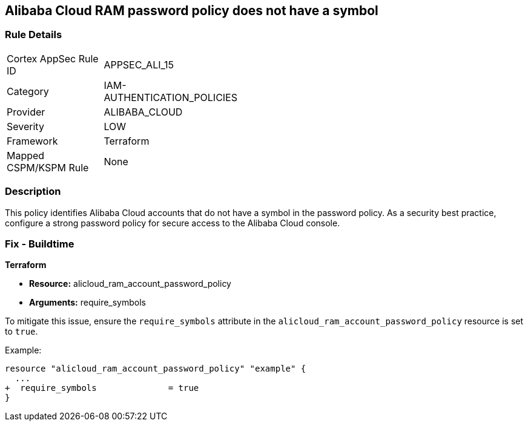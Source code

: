 == Alibaba Cloud RAM password policy does not have a symbol


=== Rule Details

[width=45%]
|===
|Cortex AppSec Rule ID |APPSEC_ALI_15
|Category |IAM-AUTHENTICATION_POLICIES
|Provider |ALIBABA_CLOUD
|Severity |LOW
|Framework |Terraform
|Mapped CSPM/KSPM Rule |None
|===


=== Description 

This policy identifies Alibaba Cloud accounts that do not have a symbol in the password policy. As a security best practice, configure a strong password policy for secure access to the Alibaba Cloud console.

=== Fix - Buildtime

*Terraform*

* *Resource:* alicloud_ram_account_password_policy
* *Arguments:* require_symbols

To mitigate this issue, ensure the `require_symbols` attribute in the `alicloud_ram_account_password_policy` resource is set to `true`.

Example:

[source,go]
----
resource "alicloud_ram_account_password_policy" "example" {
  ...
+  require_symbols              = true
}
----

